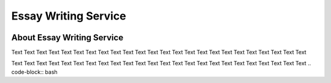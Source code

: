 ****************
Essay Writing Service
****************

.. image:: https://img.shields.io/pypi/v/molecule

   :alt: PyPI Package

.. image:: https://readthedocs.org/projects/molecule/badge/?version=latest

   :alt: Documentation Status

.. image:: https://github.com/ansible-community/molecule/workflows/tox/badge.svg
   :target: https://github.com/ansible-community/molecule/actions

.. image:: https://img.shields.io/badge/code%20style-black-000000.svg
   :alt: Python Black Code Style

.. image:: https://img.shields.io/badge/Code%20of%20Conduct-silver.svg

   :alt: Ansible Code of Conduct

.. image:: https://img.shields.io/badge/Discussions-silver.svg
   :alt: Discussions

.. image:: https://img.shields.io/badge/license-MIT-brightgreen.svg
   :alt: Repository License

About Essay Writing Service
======================

Text Text Text Text 
Text Text Text Text Text Text Text Text Text 
Text Text Text Text Text Text Text Text Text Text Text 


Text Text Text Text 
Text Text Text Text Text Text Text Text Text 
Text Text Text Text Text Text Text Text Text Text Text 
.. code-block:: bash


